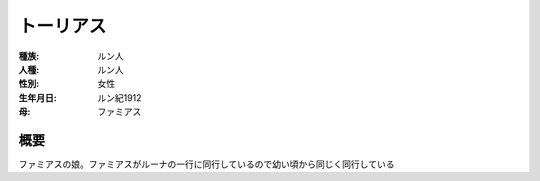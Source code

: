 トーリアス
=====================

:種族: ルン人
:人種: ルン人
:性別: 女性
:生年月日: ルン紀1912
:母: ファミアス

概要
--------

ファミアスの娘。ファミアスがルーナの一行に同行しているので幼い頃から同じく同行している
